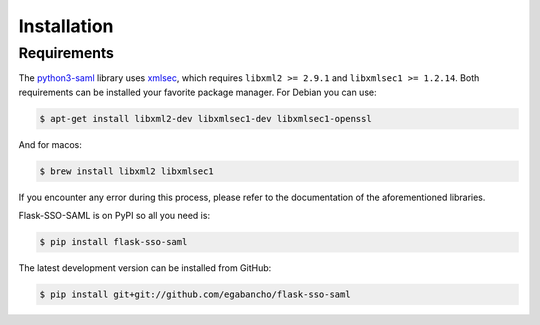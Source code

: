 Installation
============


Requirements
------------

The `python3-saml <https://github.com/onelogin/python3-saml>`_ library uses
`xmlsec <https://github.com/mehcode/python-xmlsec>`_, which requires
``libxml2 >= 2.9.1`` and ``libxmlsec1 >= 1.2.14``. Both requirements can be
installed your favorite package manager.
For Debian you can use:

.. code-block:: console

   $ apt-get install libxml2-dev libxmlsec1-dev libxmlsec1-openssl

And for macos:

.. code-block:: console

   $ brew install libxml2 libxmlsec1

If you encounter any error during this process, please refer to the
documentation of the aforementioned libraries.


Flask-SSO-SAML is on PyPI so all you need is:

.. code-block:: console

   $ pip install flask-sso-saml

The latest development version can be installed from GitHub:

.. code-block:: console

   $ pip install git+git://github.com/egabancho/flask-sso-saml
